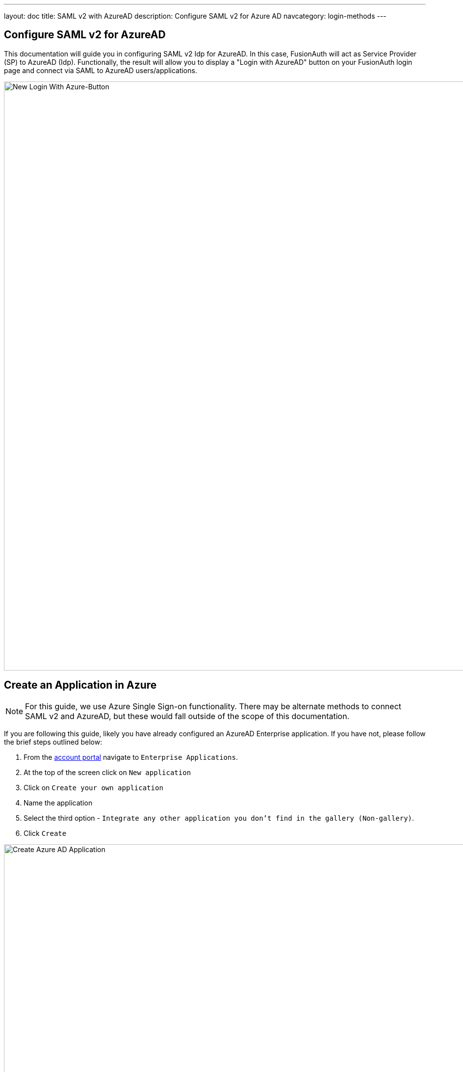---
layout: doc
title: SAML v2 with AzureAD
description: Configure SAML v2 for Azure AD
navcategory: login-methods
---

:sectnumlevels: 0

== Configure SAML v2 for AzureAD

This documentation will guide you in configuring SAML v2 Idp for AzureAD. In this case, FusionAuth will act as Service Provider (SP) to AzureAD (Idp). Functionally, the result will allow you to display a "Login with AzureAD" button on your FusionAuth login page and connect via SAML to AzureAD users/applications.

image:identity-providers/azure-ad-saml/new-login-button[New Login With Azure-Button,width=1200,role=shadowed]

== Create an Application in Azure

[NOTE]
====
For this guide, we use Azure Single Sign-on functionality. There may be alternate methods to connect SAML v2 and AzureAD, but these would fall outside of the scope of this documentation.
====

If you are following this guide, likely you have already configured an AzureAD Enterprise application. If you have not, please follow the brief steps outlined below:

1. From the link:https://portal.azure.com/#home[account portal] navigate to `Enterprise Applications`.
2. At the top of the screen click on `New application`
3. Click on `Create your own application`
4. Name the application
5. Select the third option - `Integrate any other application you don't find in the gallery (Non-gallery)`.
6. Click `Create`

image:identity-providers/azure-ad-saml/create-non-gallery-application[Create Azure AD Application,width=1200,role=shadowed]

== Configure Your Azure Application

From your application home screen, click on Single sign-on. For this integration please select the SAML option.

image:identity-providers/azure-ad-saml/configure-single-sign-on-saml[Configure Single-sign on saml,width=1200,role=shadowed]

AzureAD will present five steps to complete. However, we have a bit of a procedural dilemma. Before we can move forward, we need to make an Entity ID (our FusionAuth Idp, in this case) so AzureAD can generate a X509 certificate. However, before we make an Entity ID/IdP in FusionAuth, we need an X509 certificate. The below steps will solve this problem and complete our integration. In sum, we will be:

1. Creating a "dummy" X509 certificate and importing this into Key Master.
2. Making a SAML Idp in FusionAuth (Entity Id) with a dummy certificate selected.
3. Updating our AzureAD Enterprise application with values from our newly created Idp, thereby getting a valid X509 certificate.
4. Revisiting our SAML Idp in FusionAuth and updating with the correct X509 certificate from the above step.
5. Completing our integration.

If you already have a valid X509 certificate, you can complete step two above using this valid certificate and skip a few of the steps below.

With that discussed, let us begin!

== Import a "dummy" X509 certificate

The first step is to import a "dummy" certificate into Key Master. You can generate any X509 certificate as it will be changed later. Once generated, under Key Master (`Settings > Key Master`) click `Import Certificate`.

image:identity-providers/azure-ad-saml/import-certificate[Import Certificate,width=1200,role=shadowed]

Included is an example X509 certificate for sample use.

```
-----BEGIN CERTIFICATE-----
MIIC1DCCAj2gAwIBAgIBADANBgkqhkiG9w0BAQ0FADCBhjELMAkGA1UEBhMCdXMx
DzANBgNVBAgMBkRlbnZlcjETMBEGA1UECgwKRnVzaW9uQXV0aDEWMBQGA1UEAwwN
RnVzaW9uQXV0aC5pbzETMBEGA1UECwwKRnVzaW9uQXV0aDEkMCIGCSqGSIb3DQEJ
ARYVcmljaGFyZEBwaWVkcGlwZXIuY29tMB4XDTIyMDcxNjA1MDc1N1oXDTIzMDcx
NjA1MDc1N1owgYYxCzAJBgNVBAYTAnVzMQ8wDQYDVQQIDAZEZW52ZXIxEzARBgNV
BAoMCkZ1c2lvbkF1dGgxFjAUBgNVBAMMDUZ1c2lvbkF1dGguaW8xEzARBgNVBAsM
CkZ1c2lvbkF1dGgxJDAiBgkqhkiG9w0BCQEWFXJpY2hhcmRAcGllZHBpcGVyLmNv
bTCBnzANBgkqhkiG9w0BAQEFAAOBjQAwgYkCgYEA2FmZJHJFVEM9JwFd6Za87T0Z
MtIL5djSFC/TBVqhCx15eauNGAV/RoulESA6qsI4LNrbJ8uEYDQa9UXAZCc9yRMa
e/+E5XAApV4K06duo+vKon5L21YZ7HxzjUfL3bhLqKvpFWCQkNrH0rxgPCGwzh7N
T24sFcKwaVvBdknm9i8CAwEAAaNQME4wHQYDVR0OBBYEFLdhYvqAwTBCEQsSZdKj
UVR57CwDMB8GA1UdIwQYMBaAFLdhYvqAwTBCEQsSZdKjUVR57CwDMAwGA1UdEwQF
MAMBAf8wDQYJKoZIhvcNAQENBQADgYEAIpQags/uHj0dyFcCtRcPeVEDUqBPZaGO
M9kbFiGATlMNX4OiDvMUKs7Ag9109o0iLWPvLBQrMDn87fSy6+MUXZRS4asjzJCp
5aVWSevI85H6xS8WXxFr21etaqfiE88Lw86gK5O4iKtMBtCnWA5iUc2EJ0citQ0G
Pk8ybmMP1r8=
-----END CERTIFICATE-----
```

== Create a SAML v2 Identity Provider

Returning to the FusionAuth Admin UI, navigate to `Settings > Identity Providers > Add`.

The identity provider we will be adding is a `SAML V2` identity provider.

image:identity-providers/azure-ad-saml/idp-saml-configuration[IdP SAML configuration,width=1200,role=shadowed]

The following fields will need to be completed.

- _Name_. This is user-defined.
- _Idp endpoint_. This value can be obtained from your AzureAD Application as demonstrated below.

image:identity-providers/azure-ad-saml/step-four-idp-endpoint[Step Four,width=1200,role=shadowed]

- _Verification key_. For this value, please use the dummy certificate imported above. We will change this later.

Be sure to select `Debug Enabled`. This will ensure debug information is written to the `Event Log`. Remember to disable this option in production.

[NOTE]
====
More information regarding the event log can be found below

- link:https://site-local.fusionauth.io/docs/v1/tech/apis/event-logs#overview[API for Event Log]
- link:https://site-local.fusionauth.io/docs/v1/tech/admin-guide/troubleshooting#event-log[Admin UI and Troubleshooting]
====

Lastly, optionally configure the Relay State and Logout URL (not all integrations will require this).

Ensure you have enabled this IdP in your FusionAuth application.

image:identity-providers/azure-ad-saml/enable-idp[Enable Idp On Application,width=1200,role=shadowed]

=== Linking Options

To note, if you are link:/docs/v1/tech/identity-providers/#linking-strategies[linking to a user on email], please configure the SAML Idp to find the email claim. This can be done by navigating to `Settings > Identity Providers > Your SAML Idp > Edit > Options Tab` and adjusting the `Email claim` field.

If you are using an existing AzureAD Application this email claim location may vary. Below is a demonstration of the email claim found in a default AzureAD Application.

image:identity-providers/azure-ad-saml/email-claim[Setup custom email claim,width=1200,role=shadowed]

== Finish Setup of Azure AD Application

With the Identity Provider setup complete, the next step is to input our newly created values into our AzureAD Application.

Navigate to your AzureAD application. Under step one, click on the pencil to edit.

image:identity-providers/azure-ad-saml/saml-5-steps-overview[SAML 5 steps overview,width=1200,role=shadowed]

On this screen add the Entity ID and Reply URL. The Entity ID can be obtained by going to `Setting > Identity Providers > your SAML Idp > Magnifying Glass Icon > SAML v2 Integration details`. This value is synonymous with the Issuer value in FusionAuth.

image:identity-providers/azure-ad-saml/integration-details[Integration Details,width=1200,role=shadowed]

== Download and Import X509 Certificate into FusionAuth

Previously, we created and used a "dummy" X509 certificate. At this point, we can change this. From the overview of your SAML application in AzureAD, under step three, you should find a Certificate (Base64) to download.

image:identity-providers/azure-ad-saml/generated-certificate[Generated Certificate,width=1200,role=shadowed]

Next, import this certificate into Key Master (`Settings > Key Master > Import Certificate`). Leave the Key identifier property blank, as this will be autogenerated from the thumbprint in the existing certificate.

Update the certificate used on your Idp configuration (`Settings > Identity Providers > your SAML IDP > Verification Key`) with this new X509 certificate. You can also remove the "dummy" certificate from Key Master once complete.

[WARNING]
====
Leave the Key identifier property blank, as this will be autogenerated from the thumbprint of the existing certificate. Otherwise, FusionAuth will not be able to validate the signature of the AuthN response from AzureAD when using this integration.
====

== Assign Users

[NOTE]
====
If you are using an existing AzureAD application with assigned users, you may skip this step.
====

Before we can complete our integration, assign AzureAD users to your application. Add a user by navigating to `Users and groups` and clicking on the `Add user/group` button. Follow onscreen instructions to select and add a user.

image:identity-providers/azure-ad-saml/add-user-azure[Add a User to Azure,width=1200,role=shadowed]

== Complete the Login

image:identity-providers/azure-ad-saml/new-login-button[New Login With Azure-Button,width=1200,role=shadowed]

At this point, what remains is to attempt a login. To test quickly, navigate to `Applications > Your Application > View (magnify icon) > OAuth2 & OpenID Connect Integration details > Login URLs`. Copy is this URL.

Open a new tab, paste in the login URL, and you should see your new SAML AzureAD IdP login option. If your integration fails, remember to review the Event Logs (`System > Event Log`)

[NOTE]
====
More information regarding the Event Log can be found below:

- link:https://site-local.fusionauth.io/docs/v1/tech/apis/event-logs#overview[API for Event Log]
- link:https://site-local.fusionauth.io/docs/v1/tech/admin-guide/troubleshooting#event-log[Admin UI and Troubleshooting]
====

